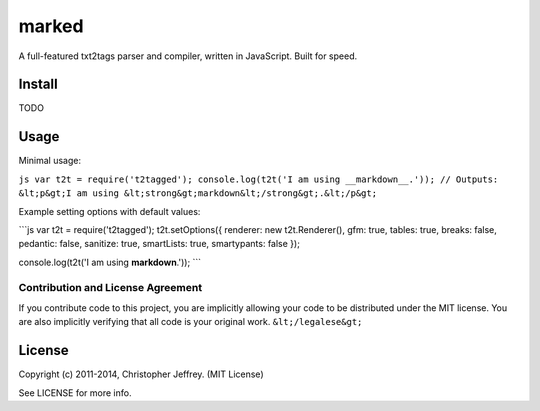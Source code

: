 
******
marked
******

A full-featured txt2tags parser and compiler, written in JavaScript. Built for speed.


Install
=======

TODO


Usage
=====

Minimal usage:

``js var t2t = require('t2tagged'); console.log(t2t('I am using __markdown__.')); // Outputs: &lt;p&gt;I am using &lt;strong&gt;markdown&lt;/strong&gt;.&lt;/p&gt;``

Example setting options with default values:

```js var t2t = require('t2tagged'); t2t.setOptions({ renderer: new t2t.Renderer(), gfm: true, tables: true, breaks: false, pedantic: false, sanitize: true, smartLists: true, smartypants: false });

console.log(t2t('I am using **markdown**.')); ```


Contribution and License Agreement
----------------------------------

If you contribute code to this project, you are implicitly allowing your code to be distributed under the MIT license. You are also implicitly verifying that all code is your original work. ``&lt;/legalese&gt;``


License
=======

Copyright (c) 2011-2014, Christopher Jeffrey. (MIT License)

See LICENSE for more info.

.. rst code generated by txt2tags 2.6.804 (http://txt2tags.org)
.. cmdline: txt2tags README.t2t
